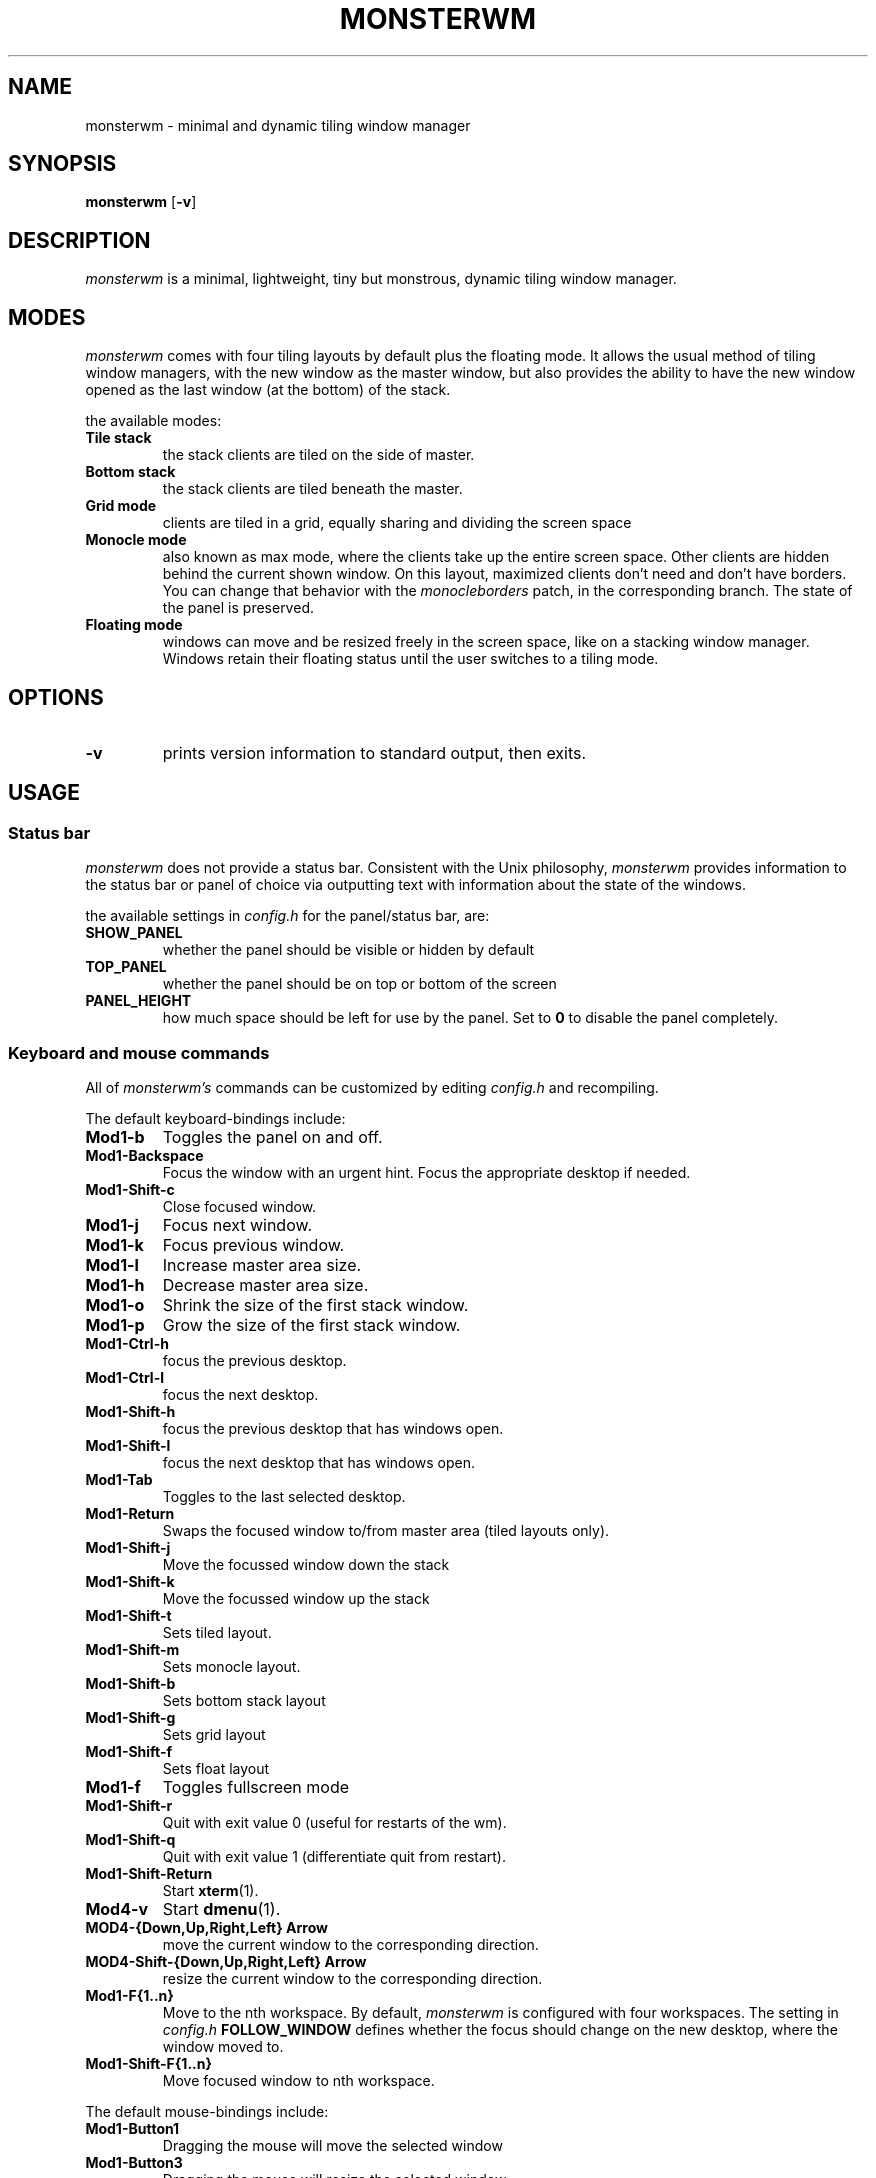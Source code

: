 .TH MONSTERWM 1 monsterwm
.SH NAME
monsterwm \- minimal and dynamic tiling window manager
.SH SYNOPSIS
.B monsterwm
.RB [ \-v ]
.SH DESCRIPTION
.I monsterwm
is a minimal, lightweight, tiny but monstrous, dynamic tiling window manager.
.P
.SH MODES
.I monsterwm
comes with four tiling layouts by default plus the floating mode.
It allows the usual method of tiling window managers, with the new window as
the master window, but also provides the ability to have the new window opened
as the last window (at the bottom) of the stack.
.P
the available modes:
.TP
.B Tile stack
the stack clients are tiled on the side of master.
.TP
.B Bottom stack
the stack clients are tiled beneath the master.
.TP
.B Grid mode
clients are tiled in a grid, equally sharing and dividing the screen space
.TP
.B Monocle mode
also known as max mode, where the clients take up the entire
screen space. Other clients are hidden behind the current shown window.
On this layout, maximized clients don't need and don't have borders.
You can change that behavior with the
.I monocleborders
patch, in the corresponding branch. The state of the panel is preserved.

.TP
.B Floating mode
windows can move and be resized freely in the screen space, like on a stacking
window manager. Windows retain their floating status until the user switches
to a tiling mode.
.SH OPTIONS
.TP
.B \-v
prints version information to standard output, then exits.
.SH USAGE
.SS Status bar
.P
.I monsterwm
does not provide a status bar. Consistent with the Unix philosophy,
.I monsterwm
provides information to the status bar or panel of choice via outputting
text with information about the state of the windows.
.P
the available settings in
.I config.h
for the panel/status bar, are:
.TP
.B SHOW_PANEL
whether the panel should be visible or hidden by default
.TP
.B TOP_PANEL
whether the panel should be on top or bottom of the screen
.TP
.B PANEL_HEIGHT
how much space should be left for use by the panel. Set to
.B 0
to disable the panel completely.
.SS Keyboard and mouse commands
All of
.I monsterwm's
commands can be customized by editing
.I config.h
and recompiling.
.P
The default keyboard-bindings include:
.TP
.B Mod1\-b
Toggles the panel on and off.
.TP
.B Mod1\-Backspace
Focus the window with an urgent hint.
Focus the appropriate desktop if needed.
.TP
.B Mod1\-Shift\-c
Close focused window.
.TP
.B Mod1\-j
Focus next window.
.TP
.B Mod1\-k
Focus previous window.
.TP
.B Mod1\-l
Increase master area size.
.TP
.B Mod1\-h
Decrease master area size.
.TP
.B Mod1\-o
Shrink the size of the first stack window.
.TP
.B Mod1\-p
Grow the size of the first stack window.
.TP
.B Mod1\-Ctrl\-h
focus the previous desktop.
.TP
.B Mod1\-Ctrl\-l
focus the next desktop.
.TP
.B Mod1\-Shift\-h
focus the previous desktop that has windows open.
.TP
.B Mod1\-Shift\-l
focus the next desktop that has windows open.
.TP
.B Mod1\-Tab
Toggles to the last selected desktop.
.TP
.B Mod1\-Return
Swaps the focused window to/from master area (tiled layouts only).
.TP
.B Mod1\-Shift\-j
Move the focussed window down the stack
.TP
.B Mod1\-Shift\-k
Move the focussed window up the stack
.TP
.B Mod1\-Shift\-t
Sets tiled layout.
.TP
.B Mod1\-Shift\-m
Sets monocle layout.
.TP
.B Mod1\-Shift\-b
Sets bottom stack layout
.TP
.B Mod1\-Shift\-g
Sets grid layout
.TP
.B Mod1\-Shift\-f
Sets float layout
.TP
.B Mod1\-f
Toggles fullscreen mode
.TP
.B Mod1\-Shift\-r
Quit with exit value 0 (useful for restarts of the wm).
.TP
.B Mod1\-Shift\-q
Quit with exit value 1 (differentiate quit from restart).
.TP
.B Mod1\-Shift\-Return
Start
.BR xterm (1).
.TP
.B Mod4\-v
Start
.BR dmenu (1).
.TP
.B MOD4\-{Down,Up,Right,Left} Arrow
move the current window to the corresponding direction.
.TP
.B MOD4\-Shift\-{Down,Up,Right,Left} Arrow
resize the current window to the corresponding direction.
.TP
.B Mod1\-F{1..n}
Move to the nth workspace. By default,
.I monsterwm
is configured with four workspaces.
The setting in
.I config.h
.B FOLLOW_WINDOW
defines whether the focus should change on
the new desktop, where the window moved to.
.TP
.B Mod1\-Shift\-F{1..n}
Move focused window to nth workspace.
.P
The default mouse-bindings include:
.TP
.B Mod1\-Button1
Dragging the mouse will move the selected window
.TP
.B Mod1\-Button3
Dragging the mouse will resize the selected window
.TP
.B Mod4\-Button3
will bring up
.I dmenu
.SS Customization
.I monsterwm
is customized by copying
.I config.def.h
to
.I config.h
and (re)compiling the source code.
.P
settings among others covered above include:
.TP
.B MASTER_SIZE
set the size of the master area that
will be used by the master window
.TP
.B DEFAULT_MODE
set the default tiling mode to be active on startup
.TP
.B ATTACH_ASIDE
whether new stack clients should spawn as the master window,
or the last stack window
.TP
.B FOLLOW_MOUSE
whether to focus the window the mouse just entered
.TP
.B FOLLOW_WINDOW
whether to follow the window to the new desktop where it moved
.TP
.B CLICK_TO_FOCUS
whether an action on a window (e.g. clicking, or scrolling)
will give the window focus. Disabling this gives the user
the ability to, for example, look up things on a web browser
but not lose focus from the terminal etc.
.TP
.B BORDER_WIDTH
the width of the borders the windows have
.TP
.B FOCUS / UNFOCUS
the colors for the borders of focused and unfocused windows
.TP
.B DESKTOPS
the number of desktops to use
.TP
.B DEFAULT_DESKTOP
which desktop to focus by default
.TP
.B MINWSZ
the minimum window size allowed. Prevents over resizing with
the mouse or keyboard (e.g. resizing the master area)
.P
users can set
.B rules
on applications, by matching their
.B class
or
.B instance
name. The rules can specify on which
.B desktop
the application should start (or
.B -1
to signify the current desktop), whether the
.B focus
should change to that desktop, when the application starts
and whether the application should start on
.B floating
or tiled mode.
.SH SEE ALSO
.BR dmenu (1)
.SH BUGS
.I monsterwm
is under active development. Please report all bugs to the author.
.SH AUTHOR
Ivan c00kiemon5ter Kanakarakis <ivan.kanak at gmail.com>



